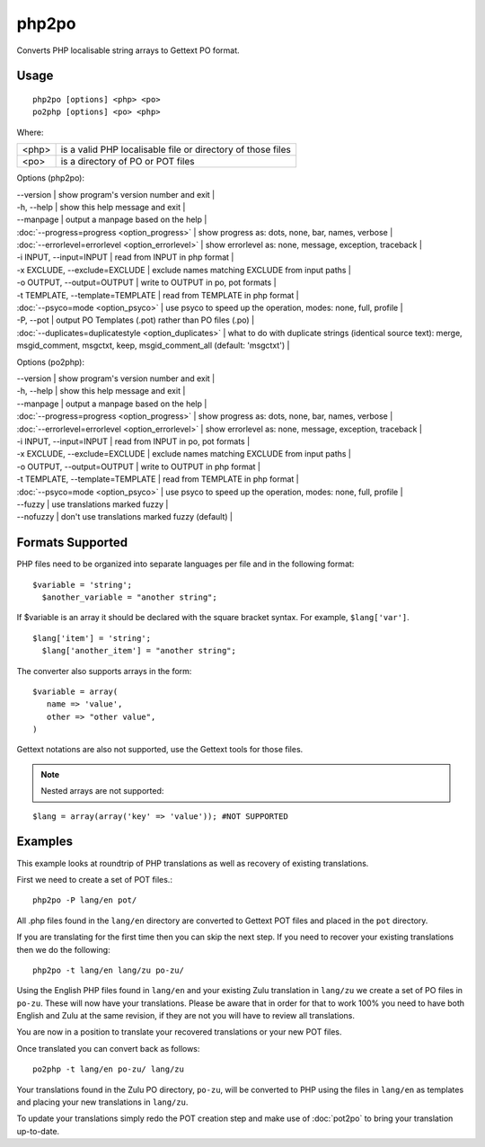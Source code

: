 
.. _php2po:
.. _po2php:

php2po
******

Converts PHP localisable string arrays to Gettext PO format.

.. _php2po#usage:

Usage
=====

::

  php2po [options] <php> <po>
  po2php [options] <po> <php>


Where:

+--------+--------------------------------------------------------------+
| <php>  | is a valid PHP localisable file or directory of those files  |
+--------+--------------------------------------------------------------+
| <po>   | is a directory of PO or POT files                            |
+--------+--------------------------------------------------------------+

Options (php2po):

| --version           | show program's version number and exit  |
| -h, --help          | show this help message and exit  |
| --manpage           | output a manpage based on the help  |
| :doc:`--progress=progress <option_progress>`  | show progress as: dots, none, bar, names, verbose  |
| :doc:`--errorlevel=errorlevel <option_errorlevel>`  | show errorlevel as: none, message, exception, traceback   |
| -i INPUT, --input=INPUT      | read from INPUT in php format  |
| -x EXCLUDE, --exclude=EXCLUDE  | exclude names matching EXCLUDE from input paths   |
| -o OUTPUT, --output=OUTPUT     | write to OUTPUT in po, pot formats  |
| -t TEMPLATE, --template=TEMPLATE  | read from TEMPLATE in php format  |
| :doc:`--psyco=mode <option_psyco>`  | use psyco to speed up the operation, modes: none,                        full, profile  |
| -P, --pot    | output PO Templates (.pot) rather than PO files (.po)  |
| :doc:`--duplicates=duplicatestyle <option_duplicates>`  | what to do with duplicate strings (identical source text): merge, msgid_comment, msgctxt, keep,                        msgid_comment_all (default: 'msgctxt')  |

Options (po2php):

| --version            | show program's version number and exit  |
| -h, --help           | show this help message and exit  |
| --manpage            | output a manpage based on the help  |
| :doc:`--progress=progress <option_progress>`  | show progress as: dots, none, bar, names, verbose  |
| :doc:`--errorlevel=errorlevel <option_errorlevel>`    | show errorlevel as: none, message, exception, traceback  |
| -i INPUT, --input=INPUT  | read from INPUT in po, pot formats  |
| -x EXCLUDE, --exclude=EXCLUDE   | exclude names matching EXCLUDE from input paths  |
| -o OUTPUT, --output=OUTPUT      | write to OUTPUT in php format  |
| -t TEMPLATE, --template=TEMPLATE  | read from TEMPLATE in php format  |
| :doc:`--psyco=mode <option_psyco>`         | use psyco to speed up the operation, modes: none, full, profile  |
| --fuzzy              | use translations marked fuzzy  |
| --nofuzzy            | don't use translations marked fuzzy (default)  |

.. _php2po#formats_supported:

Formats Supported
=================

PHP files need to be organized into separate languages per file and in the following format::

    $variable = 'string';
      $another_variable = "another string";

If $variable is an array it should be declared with the square bracket syntax.  For example, ``$lang['var']``.  ::

    $lang['item'] = 'string';
      $lang['another_item'] = "another string";

The converter also supports arrays in the form::

    $variable = array(
       name => 'value',
       other => "other value",
    )

Gettext notations are also not supported, use the Gettext tools for those files.

.. note:: Nested arrays are not supported:

::

    $lang = array(array('key' => 'value')); #NOT SUPPORTED

.. _php2po#examples:

Examples
========
This example looks at roundtrip of PHP translations as well as recovery of existing translations.

First we need to create a set of POT files.::

  php2po -P lang/en pot/

All .php files found in the ``lang/en`` directory are converted to Gettext POT files and placed in the ``pot`` directory.

If you are translating for the first time then you can skip the next step. If you need to recover your existing translations then we do the following::

  php2po -t lang/en lang/zu po-zu/

Using the English PHP files found in ``lang/en`` and your existing Zulu translation in ``lang/zu`` we create a set of PO files in ``po-zu``.  These will now have your translations. Please be aware that in order for that to work 100% you need to have both English and Zulu at the same revision, if they are not you will have to review all translations.

You are now in a position to translate your recovered translations or your new POT files.

Once translated you can convert back as follows::

  po2php -t lang/en po-zu/ lang/zu

Your translations found in the Zulu PO directory, ``po-zu``, will be converted to PHP using the files in ``lang/en`` as templates and placing your new translations in ``lang/zu``.

To update your translations simply redo the POT creation step and make use of :doc:`pot2po` to bring your translation up-to-date.
